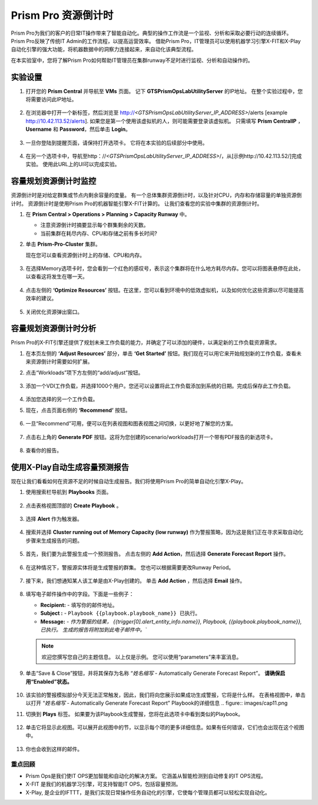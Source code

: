 --------------------------
Prism Pro 资源倒计时
--------------------------

.. figure:: images/operationstriangle.png

Prism Pro为我们的客户的日常IT操作带来了智能自动化。典型的操作工作流是一个监视、分析和采取必要行动的连续循环。 Prism Pro反映了传统IT Admin的工作流程，以提高运营效率。 借助Prism Pro，IT管理员可以使用机器学习引擎X-FIT和X-Play自动化引擎的强大功能，将机器数据中的洞察力连接起来，来自动化该典型流程。

在本实验室中，您将了解Prism Pro如何帮助IT管理员在集群runway不足时进行监视、分析和自动操作的。

实验设置
+++++++++

#. 打开您的 **Prism Central** 并导航至 **VMs** 页面。 记下 **GTSPrismOpsLabUtilityServer** 的IP地址。 在整个实验过程中，您将需要访问此IP地址。

   .. figure:: images/init1.png

#. 在浏览器中打开一个新标签，然后浏览至 http://`<GTSPrismOpsLabUtilityServer_IP_ADDRESS>`/alerts [example http://10.42.113.52/alerts]. 如果您是第一个使用该虚拟机的人，则可能需要登录该虚拟机。 只需填写 **Prism CentralIP** ，**Username** 和 **Password**，然后单击 **Login**。

   .. figure:: images/init2.png

#. 一旦你登陆到提醒页面，请保持打开选项卡。 它将在本实验的后续部分中使用。

   .. figure:: images/init2b.png

#. 在另一个选项卡中，导航至http：//`<GTSPrismOpsLabUtilityServer_IP_ADDRESS>`/，从[示例http://10.42.113.52/]完成实验。 使用此URL上的UI可以完成实验。

   .. figure:: images/init3.png

容量规划资源倒计时监控
++++++++++++++++++++++++++++++++++++++

资源倒计时是对给定群集或节点内剩余容量的度量。 有一个总体集群资源倒计时，以及针对CPU，内存和存储容量的单独资源倒计时。 资源倒计时是使用Prism Pro的机器智能引擎X-FIT计算的。 让我们查看您的实验中集群的资源倒计时。

#. 在 **Prism Central > Operations > Planning > Capacity Runway** 中。

   - 注意资源倒计时摘要显示每个群集剩余的天数。
   - 当前集群在耗尽内存、CPU和存储之前有多长时间?

#. 单击 **Prism-Pro-Cluster** 集群。

   现在您可以查看资源倒计时上的存储、CPU和内存。

   .. figure:: images/ppro_12.png

#. 在选择Memory选项卡时，您会看到一个红色的感叹号，表示这个集群将在什么地方耗尽内存。您可以将图表悬停在此处，以查看这将发生在哪一天。

   .. figure:: images/ppro_13.png

#. 点击左侧的 **‘Optimize Resources’** 按钮。在这里，您可以看到环境中的低效虚拟机，以及如何优化这些资源以尽可能提高效率的建议。

   .. figure:: images/ppro_14.png

#. 关闭优化资源弹出窗口。

容量规划资源倒计时分析
++++++++++++++++++++++++++++++++++++++

Prism Pro的X-FIT引擎还提供了规划未来工作负载的能力，并确定了可以添加的硬件，以满足新的工作负载资源需求。

#. 在本页左侧的 **‘Adjust Resources’** 部分，单击 **‘Get Started’** 按钮。我们现在可以用它来开始规划新的工作负载，查看未来资源倒计时需要如何扩展。

#. 点击“Workloads”项下方左侧的“add/adjust”按钮。

   .. figure:: images/ppro_15.png

#. 添加一个VDI工作负载，并选择1000个用户。您还可以设置将此工作负载添加到系统的日期。完成后保存此工作负载。

   .. figure:: images/ppro_16.png

   .. figure:: images/ppro_17.png

#. 添加您选择的另一个工作负载。

#. 现在，点击页面右侧的 **‘Recommend’** 按钮。

   .. figure:: images/ppro_18.png

#. 一旦“Recommend”可用，便可以在列表视图和图表视图之间切换，以更好地了解您的方案。

   .. figure:: images/ppro_19.png

#. 点击右上角的 **Generate PDF** 按钮。这将为您创建的scenario/workloads打开一个带有PDF报告的新选项卡。

   .. figure:: images/ppro_19b.png

#. 查看你的报告。

   .. figure:: images/ppro_20.png

使用X-Play自动生成容量预测报告
++++++++++++++++++++++++++++++++++++++++++++++++++++++++

现在让我们看看如何在资源不足的时候自动生成报告。我们将使用Prism Pro的简单自动化引擎X-Play。

#. 使用搜索栏导航到 **Playbooks** 页面。

   .. figure:: images/cap1.png

#. 点击表格视图顶部的 **Create Playbook** 。

   .. figure:: images/cap2.png

#. 选择 **Alert** 作为触发器。

   .. figure:: images/cap3.png

#. 搜索并选择 **Cluster running out of Memory Capacity (low runway)** 作为警报策略，因为这是我们正在寻求采取自动化步骤来生成报告的问题。

   .. figure:: images/cap4.png

#. 首先，我们要为此警报生成一个预测报告。 点击左侧的 **Add Action**，然后选择 **Generate Forecast Report** 操作。

   .. figure:: images/cap5.png

#. 在这种情况下，警报源实体将是生成警报的群集。 您也可以根据需要更改Runway Period。

   .. figure:: images/cap6.png

#. 接下来，我们想通知某人该工单是由X-Play创建的。 单击 **Add Action** ，然后选择 **Email** 操作。

   .. figure:: images/cap7.png

#. 填写电子邮件操作中的字段。下面是一些例子：

   - **Recipient:** - 填写你的邮件地址。
   - **Subject :** - ``Playbook {{playbook.playbook_name}} 已执行。``
   - **Message:** - `作为警报的结果， {{trigger[0].alert_entity_info.name}}, Playbook, {{playbook.playbook_name}}, 已执行。 生成的报告将附加到此电子邮件中。``

   .. note::

      欢迎您撰写您自己的主题信息。 以上仅是示例。 您可以使用“parameters”来丰富消息。

   .. figure:: images/cap8.png

#. 单击“Save & Close”按钮，并将其保存为名称 “*姓名缩写* - Automatically Generate Forecast Report”。 **请确保启用“Enabled”状态。**

   .. figure:: images/cap9.png

#. 该实验的警报模拟部分今天无法正常触发，因此，我们将向您展示如果成功生成警报，它将是什么样。 在表格视图中，单击以打开 “*姓名缩写* - Automatically Generate Forecast Report” Playbook的详细信息
   .. figure:: images/cap11.png

#. 切换到 **Plays** 标签。 如果要为该Playbook生成警报，您将在此选项卡中看到类似的Playbook。

   .. figure:: images/cap12.png

#. 单击它将显示此视图。可以展开此视图中的节，以显示每个项的更多详细信息。如果有任何错误，它们也会出现在这个视图中。

   .. figure:: images/cap13.png

#. 你也会收到这样的邮件。

   .. figure:: images/cap14.png

重点回顾
.........

- Prism Ops是我们使IT OPS更加智能和自动化的解决方案。 它涵盖从智能检测到自动修复的IT OPS流程。

- X-FIT 是我们的机器学习引擎，可支持智能IT OPS，包括容量预测。

- X-Play, 是企业的IFTTT，是我们实现日常操作任务自动化的引擎，它使每个管理员都可以轻松实现自动化。
